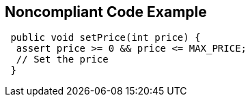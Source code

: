 == Noncompliant Code Example

[source,text]
----
 public void setPrice(int price) {
  assert price >= 0 && price <= MAX_PRICE;
  // Set the price
 } 
----

